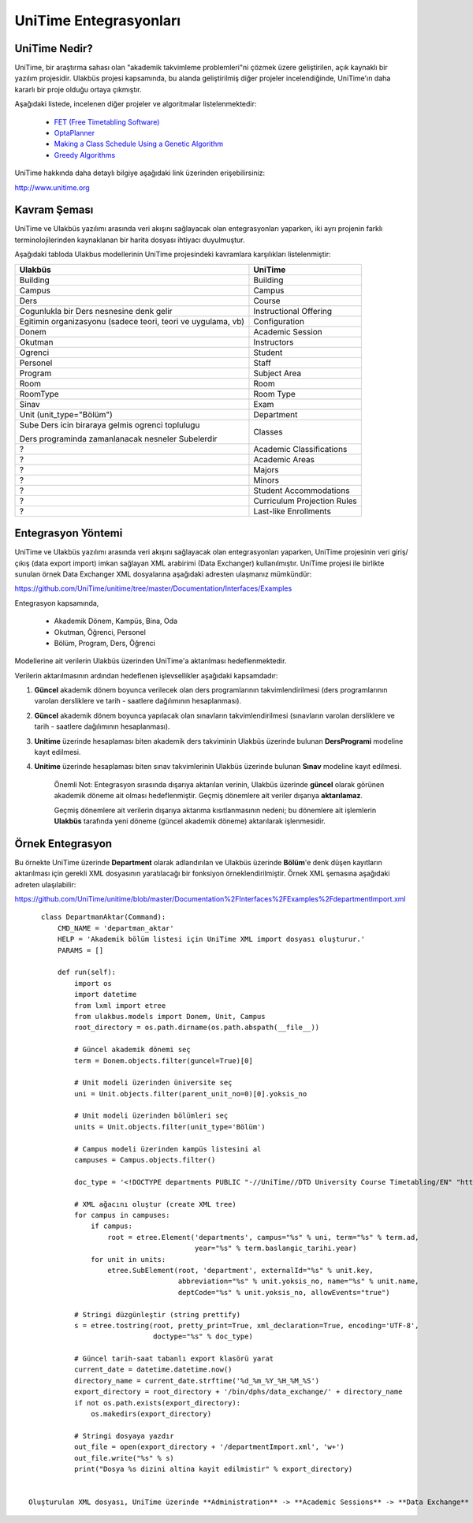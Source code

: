 +++++++++++++++++++++++
UniTime Entegrasyonları
+++++++++++++++++++++++

UniTime Nedir?
++++++++++++++

UniTime, bir araştırma sahası olan "akademik takvimleme problemleri"ni çözmek üzere geliştirilen,
açık kaynaklı bir yazılım projesidir. Ulakbüs projesi kapsamında, bu alanda geliştirilmiş diğer
projeler incelendiğinde, UniTime'ın daha kararlı bir proje olduğu ortaya çıkmıştır.

Aşağıdaki listede, incelenen diğer projeler ve algoritmalar listelenmektedir:

   - `FET (Free Timetabling Software) <http://lalescu.ro/liviu/fet/>`_
   - `OptaPlanner <http://www.optaplanner.org>`_
   - `Making a Class Schedule Using a Genetic Algorithm <http://www.codeproject.com/Articles/23111/Making-a-Class-Schedule-Using-a-Genetic-Algorithm>`_
   - `Greedy Algorithms <https://en.wikibooks.org/wiki/Algorithms/Greedy_Algorithms>`_

UniTime hakkında daha detaylı bilgiye aşağıdaki link üzerinden erişebilirsiniz:

http://www.unitime.org


Kavram Şeması
+++++++++++++

UniTime ve Ulakbüs yazılımı arasında veri akışını sağlayacak olan entegrasyonları yaparken, iki ayrı
projenin farklı terminolojilerinden kaynaklanan bir harita dosyası ihtiyacı duyulmuştur.

Aşağıdaki tabloda Ulakbus modellerinin UniTime projesindeki kavramlara karşılıkları listelenmiştir:

+--------------------------+-----------------------------+
| Ulakbüs                  | UniTime                     |
+==========================+=============================+
| Building                 | Building                    |
+--------------------------+-----------------------------+
| Campus                   | Campus                      |
+--------------------------+-----------------------------+
| Ders                     | Course                      |
+--------------------------+-----------------------------+
| Cogunlukla bir Ders      | Instructional Offering      |
| nesnesine denk gelir     |                             |
+--------------------------+-----------------------------+
| Egitimin organizasyonu   | Configuration               |
| (sadece teori,           |                             |
| teori ve uygulama, vb)   |                             |
+--------------------------+-----------------------------+
| Donem                    | Academic Session            |
+--------------------------+-----------------------------+
| Okutman                  | Instructors                 |
+--------------------------+-----------------------------+
| Ogrenci                  | Student                     |
+--------------------------+-----------------------------+
| Personel                 | Staff                       |
+--------------------------+-----------------------------+
| Program                  | Subject Area                |
+--------------------------+-----------------------------+
| Room                     | Room                        |
+--------------------------+-----------------------------+
| RoomType                 | Room Type                   |
+--------------------------+-----------------------------+
| Sinav                    | Exam                        |
+--------------------------+-----------------------------+
| Unit (unit_type="Bölüm") | Department                  |
+--------------------------+-----------------------------+
| Sube                     | Classes                     |
| Ders icin biraraya       |                             |
| gelmis ogrenci toplulugu |                             |
|                          |                             |
| Ders programinda         |                             |
| zamanlanacak nesneler    |                             |
| Subelerdir               |                             |
+--------------------------+-----------------------------+
| ?                        | Academic Classifications    |
+--------------------------+-----------------------------+
| ?                        | Academic Areas              |
+--------------------------+-----------------------------+
| ?                        | Majors                      |
+--------------------------+-----------------------------+
| ?                        | Minors                      |
+--------------------------+-----------------------------+
| ?                        | Student Accommodations      |
+--------------------------+-----------------------------+
| ?                        | Curriculum Projection Rules |
+--------------------------+-----------------------------+
| ?                        | Last-like Enrollments       |
+--------------------------+-----------------------------+


Entegrasyon Yöntemi
+++++++++++++++++++

UniTime ve Ulakbüs yazılımı arasında veri akışını sağlayacak olan entegrasyonları yaparken, UniTime
projesinin veri giriş/çıkış (data export import) imkan sağlayan XML arabirimi (Data Exchanger)
kullanılmıştır. UniTime projesi ile birlikte sunulan örnek Data Exchanger XML dosyalarına aşağıdaki
adresten ulaşmanız mümkündür:

https://github.com/UniTime/unitime/tree/master/Documentation/Interfaces/Examples

Entegrasyon kapsamında,

   - Akademik Dönem, Kampüs, Bina, Oda
   - Okutman, Öğrenci, Personel
   - Bölüm, Program, Ders, Öğrenci

Modellerine ait verilerin Ulakbüs üzerinden UniTime'a aktarılması hedeflenmektedir.

Verilerin aktarılmasının ardından hedeflenen işlevsellikler aşağıdaki kapsamdadır:

1. **Güncel** akademik dönem boyunca verilecek olan ders programlarının takvimlendirilmesi
   (ders programlarının varolan dersliklere ve tarih - saatlere dağılımının hesaplanması).
2. **Güncel** akademik dönem boyunca yapılacak olan sınavların takvimlendirilmesi (sınavların
   varolan dersliklere ve tarih - saatlere dağılımının hesaplanması).
3. **Unitime** üzerinde hesaplaması biten akademik ders takviminin Ulakbüs üzerinde bulunan
   **DersProgrami** modeline kayıt edilmesi.
4. **Unitime** üzerinde hesaplaması biten sınav takvimlerinin Ulakbüs üzerinde bulunan
   **Sınav** modeline kayıt edilmesi.

    Önemli Not: Entegrasyon sırasında dışarıya aktarılan verinin, Ulakbüs üzerinde **güncel** olarak
    görünen akademik döneme ait olması hedeflenmiştir. Geçmiş dönemlere ait veriler dışarıya
    **aktarılamaz**.

    Geçmiş dönemlere ait verilerin dışarıya aktarıma kısıtlanmasının nedeni; bu dönemlere ait
    işlemlerin **Ulakbüs** tarafında yeni döneme (güncel akademik döneme) aktarılarak işlenmesidir.


Örnek Entegrasyon
+++++++++++++++++

Bu örnekte UniTime üzerinde **Department** olarak adlandırılan ve Ulakbüs üzerinde **Bölüm**'e denk
düşen kayıtların aktarılması için gerekli XML dosyasının yaratılacağı bir fonksiyon
örneklendirilmiştir. Örnek XML şemasına aşağıdaki adreten ulaşılabilir:

https://github.com/UniTime/unitime/blob/master/Documentation%2FInterfaces%2FExamples%2FdepartmentImport.xml

::

    class DepartmanAktar(Command):
        CMD_NAME = 'departman_aktar'
        HELP = 'Akademik bölüm listesi için UniTime XML import dosyası oluşturur.'
        PARAMS = []

        def run(self):
            import os
            import datetime
            from lxml import etree
            from ulakbus.models import Donem, Unit, Campus
            root_directory = os.path.dirname(os.path.abspath(__file__))

            # Güncel akademik dönemi seç
            term = Donem.objects.filter(guncel=True)[0]

            # Unit modeli üzerinden üniversite seç
            uni = Unit.objects.filter(parent_unit_no=0)[0].yoksis_no

            # Unit modeli üzerinden bölümleri seç
            units = Unit.objects.filter(unit_type='Bölüm')

            # Campus modeli üzerinden kampüs listesini al
            campuses = Campus.objects.filter()

            doc_type = '<!DOCTYPE departments PUBLIC "-//UniTime//DTD University Course Timetabling/EN" "http://www.unitime.org/interface/Department.dtd">'

            # XML ağacını oluştur (create XML tree)
            for campus in campuses:
                if campus:
                    root = etree.Element('departments', campus="%s" % uni, term="%s" % term.ad,
                                         year="%s" % term.baslangic_tarihi.year)
                for unit in units:
                    etree.SubElement(root, 'department', externalId="%s" % unit.key,
                                     abbreviation="%s" % unit.yoksis_no, name="%s" % unit.name,
                                     deptCode="%s" % unit.yoksis_no, allowEvents="true")

            # Stringi düzgünleştir (string prettify)
            s = etree.tostring(root, pretty_print=True, xml_declaration=True, encoding='UTF-8',
                               doctype="%s" % doc_type)

            # Güncel tarih-saat tabanlı export klasörü yarat
            current_date = datetime.datetime.now()
            directory_name = current_date.strftime('%d_%m_%Y_%H_%M_%S')
            export_directory = root_directory + '/bin/dphs/data_exchange/' + directory_name
            if not os.path.exists(export_directory):
                os.makedirs(export_directory)

            # Stringi dosyaya yazdır
            out_file = open(export_directory + '/departmentImport.xml', 'w+')
            out_file.write("%s" % s)
            print("Dosya %s dizini altina kayit edilmistir" % export_directory)
            
 
 Oluşturulan XML dosyası, UniTime üzerinde **Administration** -> **Academic Sessions** -> **Data Exchange** menüsü ile ulaşabileceğiniz form aracığılığı ile sisteme import edilir.
